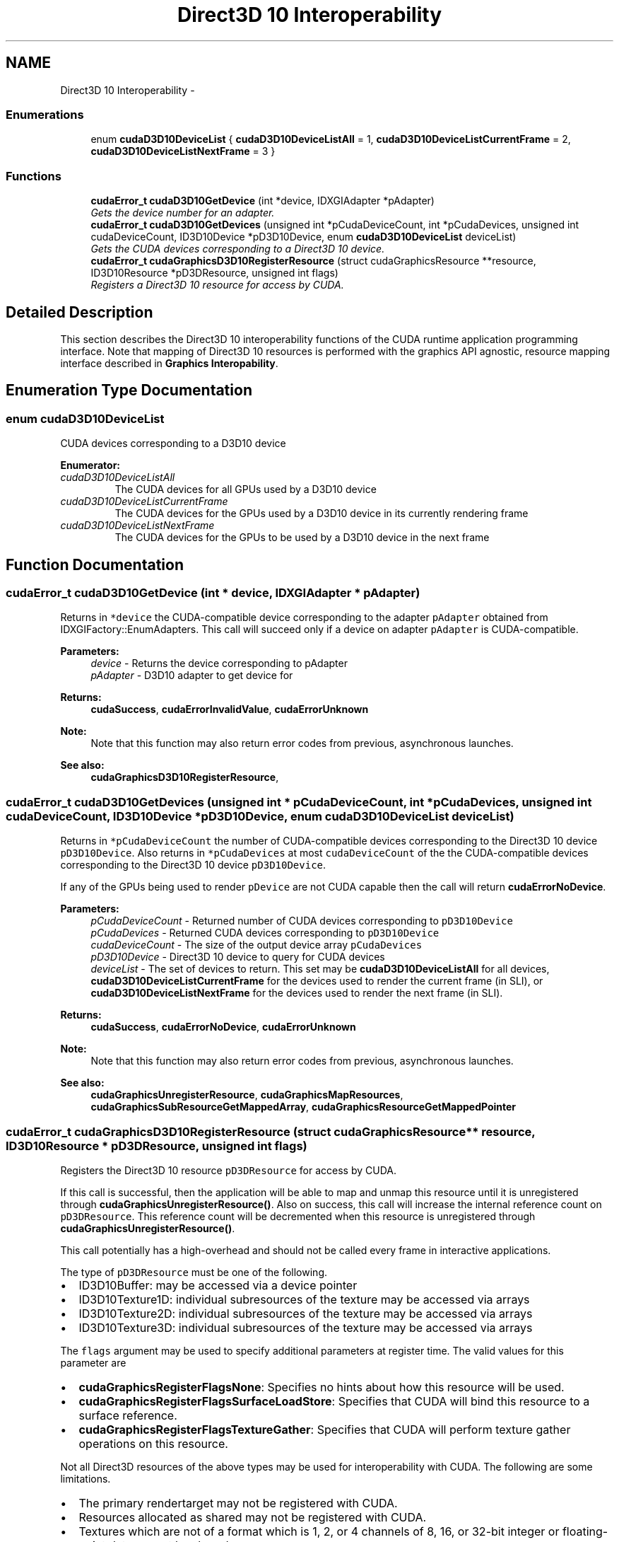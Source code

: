 .TH "Direct3D 10 Interoperability" 3 "20 Mar 2015" "Version 6.0" "Doxygen" \" -*- nroff -*-
.ad l
.nh
.SH NAME
Direct3D 10 Interoperability \- 
.SS "Enumerations"

.in +1c
.ti -1c
.RI "enum \fBcudaD3D10DeviceList\fP { \fBcudaD3D10DeviceListAll\fP =  1, \fBcudaD3D10DeviceListCurrentFrame\fP =  2, \fBcudaD3D10DeviceListNextFrame\fP =  3 }"
.br
.in -1c
.SS "Functions"

.in +1c
.ti -1c
.RI "\fBcudaError_t\fP \fBcudaD3D10GetDevice\fP (int *device, IDXGIAdapter *pAdapter)"
.br
.RI "\fIGets the device number for an adapter. \fP"
.ti -1c
.RI "\fBcudaError_t\fP \fBcudaD3D10GetDevices\fP (unsigned int *pCudaDeviceCount, int *pCudaDevices, unsigned int cudaDeviceCount, ID3D10Device *pD3D10Device, enum \fBcudaD3D10DeviceList\fP deviceList)"
.br
.RI "\fIGets the CUDA devices corresponding to a Direct3D 10 device. \fP"
.ti -1c
.RI "\fBcudaError_t\fP \fBcudaGraphicsD3D10RegisterResource\fP (struct cudaGraphicsResource **resource, ID3D10Resource *pD3DResource, unsigned int flags)"
.br
.RI "\fIRegisters a Direct3D 10 resource for access by CUDA. \fP"
.in -1c
.SH "Detailed Description"
.PP 
This section describes the Direct3D 10 interoperability functions of the CUDA runtime application programming interface. Note that mapping of Direct3D 10 resources is performed with the graphics API agnostic, resource mapping interface described in \fBGraphics Interopability\fP. 
.SH "Enumeration Type Documentation"
.PP 
.SS "enum \fBcudaD3D10DeviceList\fP"
.PP
CUDA devices corresponding to a D3D10 device 
.PP
\fBEnumerator: \fP
.in +1c
.TP
\fB\fIcudaD3D10DeviceListAll \fP\fP
The CUDA devices for all GPUs used by a D3D10 device 
.TP
\fB\fIcudaD3D10DeviceListCurrentFrame \fP\fP
The CUDA devices for the GPUs used by a D3D10 device in its currently rendering frame 
.TP
\fB\fIcudaD3D10DeviceListNextFrame \fP\fP
The CUDA devices for the GPUs to be used by a D3D10 device in the next frame 
.SH "Function Documentation"
.PP 
.SS "\fBcudaError_t\fP cudaD3D10GetDevice (int * device, IDXGIAdapter * pAdapter)"
.PP
Returns in \fC*device\fP the CUDA-compatible device corresponding to the adapter \fCpAdapter\fP obtained from IDXGIFactory::EnumAdapters. This call will succeed only if a device on adapter \fCpAdapter\fP is CUDA-compatible.
.PP
\fBParameters:\fP
.RS 4
\fIdevice\fP - Returns the device corresponding to pAdapter 
.br
\fIpAdapter\fP - D3D10 adapter to get device for
.RE
.PP
\fBReturns:\fP
.RS 4
\fBcudaSuccess\fP, \fBcudaErrorInvalidValue\fP, \fBcudaErrorUnknown\fP 
.RE
.PP
\fBNote:\fP
.RS 4
Note that this function may also return error codes from previous, asynchronous launches.
.RE
.PP
\fBSee also:\fP
.RS 4
\fBcudaGraphicsD3D10RegisterResource\fP, 
.RE
.PP

.SS "\fBcudaError_t\fP cudaD3D10GetDevices (unsigned int * pCudaDeviceCount, int * pCudaDevices, unsigned int cudaDeviceCount, ID3D10Device * pD3D10Device, enum \fBcudaD3D10DeviceList\fP deviceList)"
.PP
Returns in \fC*pCudaDeviceCount\fP the number of CUDA-compatible devices corresponding to the Direct3D 10 device \fCpD3D10Device\fP. Also returns in \fC*pCudaDevices\fP at most \fCcudaDeviceCount\fP of the the CUDA-compatible devices corresponding to the Direct3D 10 device \fCpD3D10Device\fP.
.PP
If any of the GPUs being used to render \fCpDevice\fP are not CUDA capable then the call will return \fBcudaErrorNoDevice\fP.
.PP
\fBParameters:\fP
.RS 4
\fIpCudaDeviceCount\fP - Returned number of CUDA devices corresponding to \fCpD3D10Device\fP 
.br
\fIpCudaDevices\fP - Returned CUDA devices corresponding to \fCpD3D10Device\fP 
.br
\fIcudaDeviceCount\fP - The size of the output device array \fCpCudaDevices\fP 
.br
\fIpD3D10Device\fP - Direct3D 10 device to query for CUDA devices 
.br
\fIdeviceList\fP - The set of devices to return. This set may be \fBcudaD3D10DeviceListAll\fP for all devices, \fBcudaD3D10DeviceListCurrentFrame\fP for the devices used to render the current frame (in SLI), or \fBcudaD3D10DeviceListNextFrame\fP for the devices used to render the next frame (in SLI).
.RE
.PP
\fBReturns:\fP
.RS 4
\fBcudaSuccess\fP, \fBcudaErrorNoDevice\fP, \fBcudaErrorUnknown\fP 
.RE
.PP
\fBNote:\fP
.RS 4
Note that this function may also return error codes from previous, asynchronous launches.
.RE
.PP
\fBSee also:\fP
.RS 4
\fBcudaGraphicsUnregisterResource\fP, \fBcudaGraphicsMapResources\fP, \fBcudaGraphicsSubResourceGetMappedArray\fP, \fBcudaGraphicsResourceGetMappedPointer\fP 
.RE
.PP

.SS "\fBcudaError_t\fP cudaGraphicsD3D10RegisterResource (struct cudaGraphicsResource ** resource, ID3D10Resource * pD3DResource, unsigned int flags)"
.PP
Registers the Direct3D 10 resource \fCpD3DResource\fP for access by CUDA.
.PP
If this call is successful, then the application will be able to map and unmap this resource until it is unregistered through \fBcudaGraphicsUnregisterResource()\fP. Also on success, this call will increase the internal reference count on \fCpD3DResource\fP. This reference count will be decremented when this resource is unregistered through \fBcudaGraphicsUnregisterResource()\fP.
.PP
This call potentially has a high-overhead and should not be called every frame in interactive applications.
.PP
The type of \fCpD3DResource\fP must be one of the following.
.PP
.IP "\(bu" 2
ID3D10Buffer: may be accessed via a device pointer
.IP "\(bu" 2
ID3D10Texture1D: individual subresources of the texture may be accessed via arrays
.IP "\(bu" 2
ID3D10Texture2D: individual subresources of the texture may be accessed via arrays
.IP "\(bu" 2
ID3D10Texture3D: individual subresources of the texture may be accessed via arrays
.PP
.PP
The \fCflags\fP argument may be used to specify additional parameters at register time. The valid values for this parameter are
.PP
.IP "\(bu" 2
\fBcudaGraphicsRegisterFlagsNone\fP: Specifies no hints about how this resource will be used.
.IP "\(bu" 2
\fBcudaGraphicsRegisterFlagsSurfaceLoadStore\fP: Specifies that CUDA will bind this resource to a surface reference.
.IP "\(bu" 2
\fBcudaGraphicsRegisterFlagsTextureGather\fP: Specifies that CUDA will perform texture gather operations on this resource.
.PP
.PP
Not all Direct3D resources of the above types may be used for interoperability with CUDA. The following are some limitations.
.PP
.IP "\(bu" 2
The primary rendertarget may not be registered with CUDA.
.IP "\(bu" 2
Resources allocated as shared may not be registered with CUDA.
.IP "\(bu" 2
Textures which are not of a format which is 1, 2, or 4 channels of 8, 16, or 32-bit integer or floating-point data cannot be shared.
.IP "\(bu" 2
Surfaces of depth or stencil formats cannot be shared.
.PP
.PP
A complete list of supported DXGI formats is as follows. For compactness the notation A_{B,C,D} represents A_B, A_C, and A_D.
.IP "\(bu" 2
DXGI_FORMAT_A8_UNORM
.IP "\(bu" 2
DXGI_FORMAT_B8G8R8A8_UNORM
.IP "\(bu" 2
DXGI_FORMAT_B8G8R8X8_UNORM
.IP "\(bu" 2
DXGI_FORMAT_R16_FLOAT
.IP "\(bu" 2
DXGI_FORMAT_R16G16B16A16_{FLOAT,SINT,SNORM,UINT,UNORM}
.IP "\(bu" 2
DXGI_FORMAT_R16G16_{FLOAT,SINT,SNORM,UINT,UNORM}
.IP "\(bu" 2
DXGI_FORMAT_R16_{SINT,SNORM,UINT,UNORM}
.IP "\(bu" 2
DXGI_FORMAT_R32_FLOAT
.IP "\(bu" 2
DXGI_FORMAT_R32G32B32A32_{FLOAT,SINT,UINT}
.IP "\(bu" 2
DXGI_FORMAT_R32G32_{FLOAT,SINT,UINT}
.IP "\(bu" 2
DXGI_FORMAT_R32_{SINT,UINT}
.IP "\(bu" 2
DXGI_FORMAT_R8G8B8A8_{SINT,SNORM,UINT,UNORM,UNORM_SRGB}
.IP "\(bu" 2
DXGI_FORMAT_R8G8_{SINT,SNORM,UINT,UNORM}
.IP "\(bu" 2
DXGI_FORMAT_R8_{SINT,SNORM,UINT,UNORM}
.PP
.PP
If \fCpD3DResource\fP is of incorrect type or is already registered, then \fBcudaErrorInvalidResourceHandle\fP is returned. If \fCpD3DResource\fP cannot be registered, then \fBcudaErrorUnknown\fP is returned.
.PP
\fBParameters:\fP
.RS 4
\fIresource\fP - Pointer to returned resource handle 
.br
\fIpD3DResource\fP - Direct3D resource to register 
.br
\fIflags\fP - Parameters for resource registration
.RE
.PP
\fBReturns:\fP
.RS 4
\fBcudaSuccess\fP, \fBcudaErrorInvalidDevice\fP, \fBcudaErrorInvalidValue\fP, \fBcudaErrorInvalidResourceHandle\fP, \fBcudaErrorUnknown\fP 
.RE
.PP
\fBNote:\fP
.RS 4
Note that this function may also return error codes from previous, asynchronous launches.
.RE
.PP
\fBSee also:\fP
.RS 4
\fBcudaGraphicsUnregisterResource\fP, \fBcudaGraphicsMapResources\fP, \fBcudaGraphicsSubResourceGetMappedArray\fP, \fBcudaGraphicsResourceGetMappedPointer\fP 
.RE
.PP

.SH "Author"
.PP 
Generated automatically by Doxygen from the source code.
